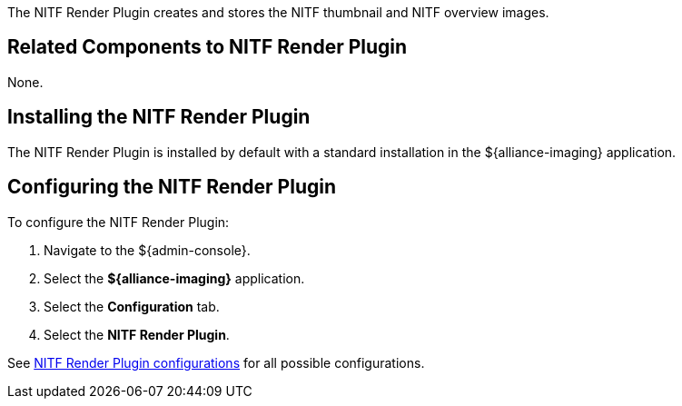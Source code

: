 :type: plugin
:status: published
:title: NITF Render Plugin
:link: _nitf_render_plugin
:plugintypes: precreatestorage,preupdatestorage
:summary: Creates and stores the NITF thumbnail and NITF overview images.

The NITF Render Plugin creates and stores the NITF thumbnail and NITF overview images.

== Related Components to NITF Render Plugin

None.

== Installing the NITF Render Plugin

The NITF Render Plugin is installed by default with a standard installation in the ${alliance-imaging} application.

== Configuring the NITF Render Plugin

To configure the NITF Render Plugin:

. Navigate to the ${admin-console}.
. Select the *${alliance-imaging}* application.
. Select the *Configuration* tab.
. Select the *NITF Render Plugin*.

See <<{reference-prefix}NITF_Render_Plugin,NITF Render Plugin configurations>> for all possible configurations.


